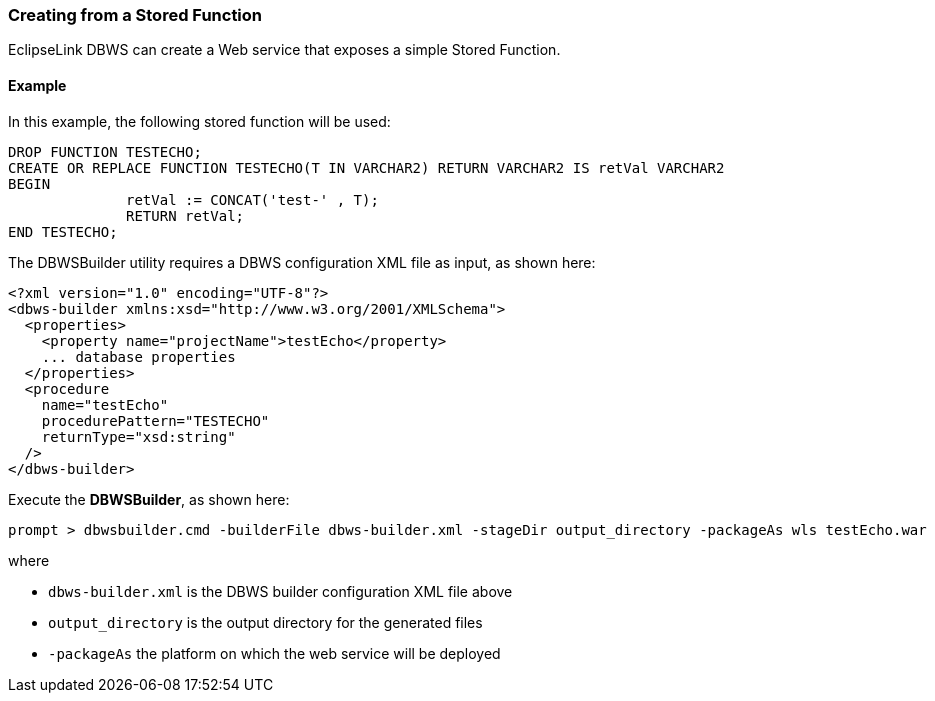 ///////////////////////////////////////////////////////////////////////////////

    Copyright (c) 2022 Oracle and/or its affiliates. All rights reserved.

    This program and the accompanying materials are made available under the
    terms of the Eclipse Public License v. 2.0, which is available at
    http://www.eclipse.org/legal/epl-2.0.

    This Source Code may also be made available under the following Secondary
    Licenses when the conditions for such availability set forth in the
    Eclipse Public License v. 2.0 are satisfied: GNU General Public License,
    version 2 with the GNU Classpath Exception, which is available at
    https://www.gnu.org/software/classpath/license.html.

    SPDX-License-Identifier: EPL-2.0 OR GPL-2.0 WITH Classpath-exception-2.0

///////////////////////////////////////////////////////////////////////////////
[[DBWSCREATE006]]
=== Creating from a Stored Function

EclipseLink DBWS can create a Web service that exposes a simple Stored
Function.

==== Example

In this example, the following stored function will be used:

[source,oac_no_warn]
----
DROP FUNCTION TESTECHO;
CREATE OR REPLACE FUNCTION TESTECHO(T IN VARCHAR2) RETURN VARCHAR2 IS retVal VARCHAR2
BEGIN
              retVal := CONCAT('test-' , T);
              RETURN retVal;
END TESTECHO;
 
----

The DBWSBuilder utility requires a DBWS configuration XML file as input,
as shown here:

[source,oac_no_warn]
----
<?xml version="1.0" encoding="UTF-8"?>
<dbws-builder xmlns:xsd="http://www.w3.org/2001/XMLSchema">
  <properties>
    <property name="projectName">testEcho</property>
    ... database properties
  </properties>
  <procedure
    name="testEcho"
    procedurePattern="TESTECHO"
    returnType="xsd:string"
  />
</dbws-builder>
 
----

Execute the *DBWSBuilder*, as shown here:

[source,oac_no_warn]
----
prompt > dbwsbuilder.cmd -builderFile dbws-builder.xml -stageDir output_directory -packageAs wls testEcho.war
 
----

where

* `dbws-builder.xml` is the DBWS builder configuration XML file above
* `output_directory` is the output directory for the generated files
* `-packageAs` the platform on which the web service will be deployed
